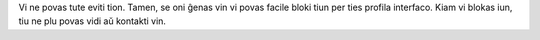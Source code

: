 Vi ne povas tute eviti tion. Tamen, se oni ĝenas vin vi povas facile bloki tiun per ties profila interfaco. Kiam vi blokas iun, tiu ne plu povas vidi aŭ kontakti vin.
